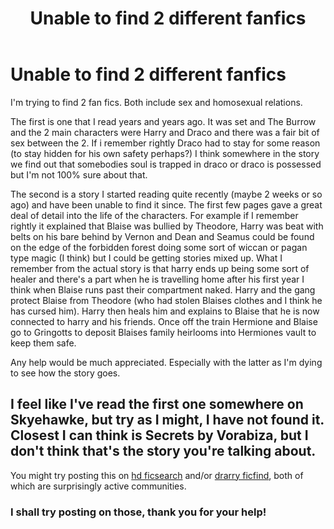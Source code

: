 #+TITLE: Unable to find 2 different fanfics

* Unable to find 2 different fanfics
:PROPERTIES:
:Author: KIP93
:Score: 3
:DateUnix: 1490797882.0
:DateShort: 2017-Mar-29
:FlairText: Fic Search
:END:
I'm trying to find 2 fan fics. Both include sex and homosexual relations.

The first is one that I read years and years ago. It was set and The Burrow and the 2 main characters were Harry and Draco and there was a fair bit of sex between the 2. If i remember rightly Draco had to stay for some reason (to stay hidden for his own safety perhaps?) I think somewhere in the story we find out that somebodies soul is trapped in draco or draco is possessed but I'm not 100% sure about that.

The second is a story I started reading quite recently (maybe 2 weeks or so ago) and have been unable to find it since. The first few pages gave a great deal of detail into the life of the characters. For example if I remember rightly it explained that Blaise was bullied by Theodore, Harry was beat with belts on his bare behind by Vernon and Dean and Seamus could be found on the edge of the forbidden forest doing some sort of wiccan or pagan type magic (I think) but I could be getting stories mixed up. What I remember from the actual story is that harry ends up being some sort of healer and there's a part when he is travelling home after his first year I think when Blaise runs past their compartment naked. Harry and the gang protect Blaise from Theodore (who had stolen Blaises clothes and I think he has cursed him). Harry then heals him and explains to Blaise that he is now connected to harry and his friends. Once off the train Hermione and Blaise go to Gringotts to deposit Blaises family heirlooms into Hermiones vault to keep them safe.

Any help would be much appreciated. Especially with the latter as I'm dying to see how the story goes.


** I feel like I've read the first one somewhere on Skyehawke, but try as I might, I have not found it. Closest I can think is Secrets by Vorabiza, but I don't think that's the story you're talking about.

You might try posting this on [[http://hd-ficsearch.livejournal.com/][hd ficsearch]] and/or [[http://drarryficfind.livejournal.com/][drarry ficfind]], both of which are surprisingly active communities.
:PROPERTIES:
:Author: honestplease
:Score: 2
:DateUnix: 1490814747.0
:DateShort: 2017-Mar-29
:END:

*** I shall try posting on those, thank you for your help!
:PROPERTIES:
:Author: KIP93
:Score: 2
:DateUnix: 1490821180.0
:DateShort: 2017-Mar-30
:END:
